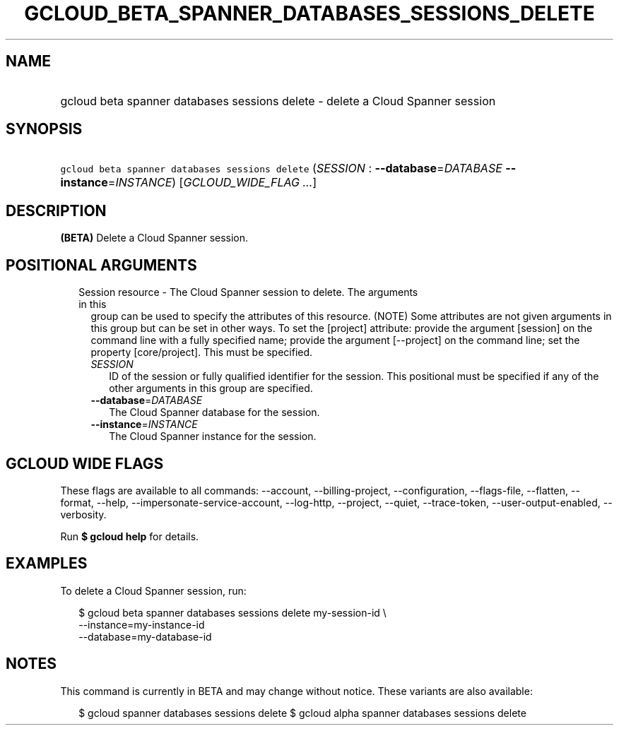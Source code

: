 
.TH "GCLOUD_BETA_SPANNER_DATABASES_SESSIONS_DELETE" 1



.SH "NAME"
.HP
gcloud beta spanner databases sessions delete \- delete a Cloud Spanner session



.SH "SYNOPSIS"
.HP
\f5gcloud beta spanner databases sessions delete\fR (\fISESSION\fR\ :\ \fB\-\-database\fR=\fIDATABASE\fR\ \fB\-\-instance\fR=\fIINSTANCE\fR) [\fIGCLOUD_WIDE_FLAG\ ...\fR]



.SH "DESCRIPTION"

\fB(BETA)\fR Delete a Cloud Spanner session.



.SH "POSITIONAL ARGUMENTS"

.RS 2m
.TP 2m

Session resource \- The Cloud Spanner session to delete. The arguments in this
group can be used to specify the attributes of this resource. (NOTE) Some
attributes are not given arguments in this group but can be set in other ways.
To set the [project] attribute: provide the argument [session] on the command
line with a fully specified name; provide the argument [\-\-project] on the
command line; set the property [core/project]. This must be specified.

.RS 2m
.TP 2m
\fISESSION\fR
ID of the session or fully qualified identifier for the session. This positional
must be specified if any of the other arguments in this group are specified.

.TP 2m
\fB\-\-database\fR=\fIDATABASE\fR
The Cloud Spanner database for the session.

.TP 2m
\fB\-\-instance\fR=\fIINSTANCE\fR
The Cloud Spanner instance for the session.


.RE
.RE
.sp

.SH "GCLOUD WIDE FLAGS"

These flags are available to all commands: \-\-account, \-\-billing\-project,
\-\-configuration, \-\-flags\-file, \-\-flatten, \-\-format, \-\-help,
\-\-impersonate\-service\-account, \-\-log\-http, \-\-project, \-\-quiet,
\-\-trace\-token, \-\-user\-output\-enabled, \-\-verbosity.

Run \fB$ gcloud help\fR for details.



.SH "EXAMPLES"

To delete a Cloud Spanner session, run:

.RS 2m
$ gcloud beta spanner databases sessions delete my\-session\-id \e
    \-\-instance=my\-instance\-id
    \-\-database=my\-database\-id
.RE



.SH "NOTES"

This command is currently in BETA and may change without notice. These variants
are also available:

.RS 2m
$ gcloud spanner databases sessions delete
$ gcloud alpha spanner databases sessions delete
.RE

